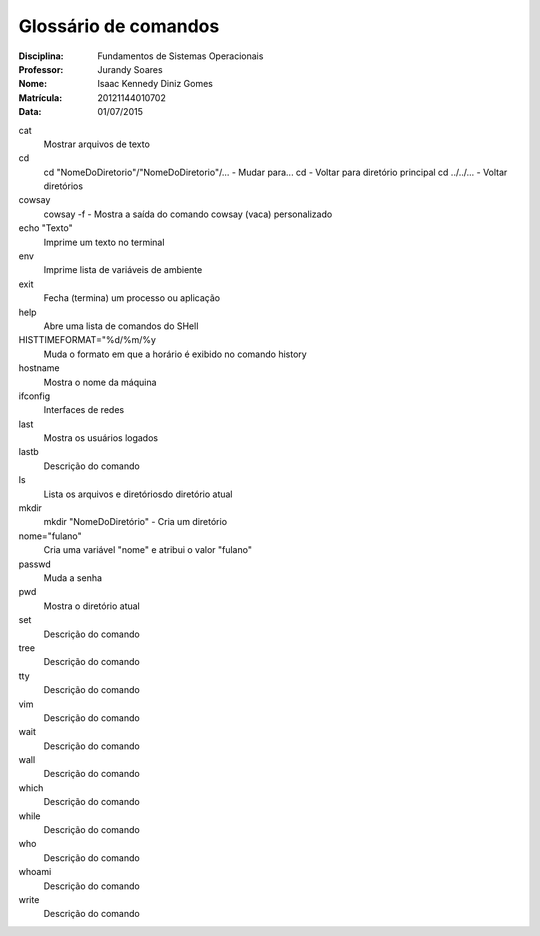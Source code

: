 ======================
Glossário de comandos
======================

:Disciplina: Fundamentos de Sistemas Operacionais
:Professor: Jurandy Soares
:Nome: Isaac Kennedy Diniz Gomes
:Matrícula: 20121144010702
:Data: 01/07/2015

cat
  Mostrar arquivos de texto

cd
  cd "NomeDoDiretorio"/"NomeDoDiretorio"/... - Mudar para...
  cd - Voltar para diretório principal
  cd ../../... - Voltar diretórios
  
cowsay
  cowsay -f - Mostra a saída do comando cowsay (vaca) personalizado

echo "Texto"
  Imprime um texto no terminal

env
  Imprime lista de variáveis de ambiente

exit
  Fecha (termina) um processo ou aplicação

help
  Abre uma lista de comandos do SHell

HISTTIMEFORMAT="%d/%m/%y
  Muda o formato em que a horário é exibido no comando history

hostname
  Mostra o nome da máquina

ifconfig
  Interfaces de redes

last
  Mostra os usuários logados

lastb
  Descrição do comando

ls
  Lista os arquivos e diretóriosdo diretório atual

mkdir
  mkdir "NomeDoDiretório" - Cria um diretório

nome="fulano"
  Cria uma variável "nome" e atribui o valor "fulano"

passwd
  Muda a senha

pwd
  Mostra o diretório atual


set
  Descrição do comando


tree
  Descrição do comando


tty
  Descrição do comando


vim
  Descrição do comando


wait
  Descrição do comando


wall
  Descrição do comando


which
  Descrição do comando


while
  Descrição do comando


who
  Descrição do comando


whoami
  Descrição do comando
  
write
  Descrição do comando

